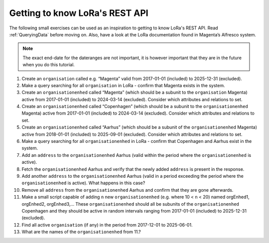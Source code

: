Getting to know LoRa's REST API
===============================

The following small exercises can be used as an inspiration to getting to know
LoRa's REST API. Read :ref:`QueryingData` before moving on. Also, have a look at
the LoRa documentation found in Magenta’s Alfresco system.

.. note::

   The exact end-date for the dateranges are not important, it is however
   important that they are in the future when you do this tutorial.

1. Create an ``organisation`` called e.g. “Magenta” valid from 2017-01-01
   (included) to 2025-12-31 (excluded).
2. Make a query searching for all ``organisation`` in LoRa - confirm that
   Magenta exists in the system.
3. Create an ``organisationenhed`` called “Magenta” (which should be a subunit
   to the ``organisation`` Magenta) active from 2017-01-01 (included) to
   2024-03-14 (excluded). Consider which attributes and relations to set.
4. Create an ``organisationenhed`` called “Copenhagen” (which should be a
   subunit to the ``organisationenhed`` Magenta) active from 2017-01-01
   (included) to 2024-03-14 (excluded). Consider which attributes and relations
   to set.
5. Create an ``organisationenhed`` called “Aarhus” (which should be a subunit of
   the ``organisationenhed`` Magenta) active from 2018-01-01 (included) to
   2025-09-01 (excluded). Consider which attributes and relations to set.
6. Make a query searching for all ``organisationenhed`` in LoRa - confirm that
   Copenhagen and Aarhus exist in the system.
7. Add an ``address`` to the ``organisationenhed`` Aarhus (valid within the
   period where the ``organisationenhed`` is active).
8. Fetch the ``organisationenhed`` Aarhus and verify that the newly added
   ``address`` is present in the response.
9. Add another ``address`` to the ``organisationenhed`` Aarhus (valid in a
   period exceeding the period where the ``organisationenhed`` is active). What
   happens in this case?
10. Remove all ``address`` from the ``organisationenhed`` Aarhus and confirm that
    they are gone afterwards.
11. Make a small script capable of adding ``n`` new ``organisationenhed`` (e.g.
    where 10 < ``n`` < 20) named orgEnhed1, orgEnhed2, orgEnhed3,... These
    ``organisationenhed`` should all be subunits of the ``organisationenhed``
    Copenhagen and they should be active in random intervals ranging from
    2017-01-01 (included) to 2025-12-31 (excluded).
12. Find all active ``organisation`` (if any) in the period from 2017-12-01 to 2025-06-01.
13. What are the names of the ``organisationenhed`` from 11.?
